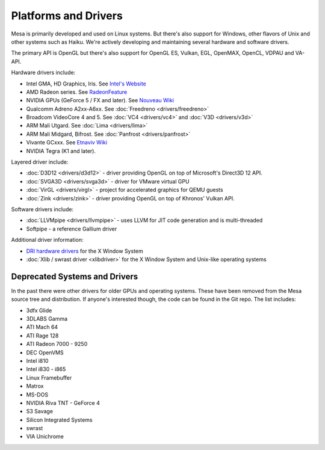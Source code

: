 Platforms and Drivers
=====================

Mesa is primarily developed and used on Linux systems. But there's also
support for Windows, other flavors of Unix and other systems such as
Haiku. We're actively developing and maintaining several hardware and
software drivers.

The primary API is OpenGL but there's also support for OpenGL ES, Vulkan,
EGL, OpenMAX, OpenCL, VDPAU and VA-API.

Hardware drivers include:

-  Intel GMA, HD Graphics, Iris. See `Intel's
   Website <https://01.org/linuxgraphics>`__
-  AMD Radeon series. See
   `RadeonFeature <https://www.x.org/wiki/RadeonFeature>`__
-  NVIDIA GPUs (GeForce 5 / FX and later). See `Nouveau
   Wiki <https://nouveau.freedesktop.org>`__
-  Qualcomm Adreno A2xx-A6xx. See :doc:`Freedreno
   <drivers/freedreno>`
-  Broadcom VideoCore 4 and 5. See :doc:`VC4 <drivers/vc4>` and
   :doc:`V3D <drivers/v3d>`
-  ARM Mali Utgard. See :doc:`Lima <drivers/lima>`
-  ARM Mali Midgard, Bifrost. See :doc:`Panfrost <drivers/panfrost>`
-  Vivante GCxxx. See `Etnaviv
   Wiki <https://github.com/laanwj/etna_viv/wiki>`__
-  NVIDIA Tegra (K1 and later).

Layered driver include:

-  :doc:`D3D12 <drivers/d3d12>` - driver providing OpenGL on top of
   Microsoft's Direct3D 12 API.
-  :doc:`SVGA3D <drivers/svga3d>` - driver for VMware virtual GPU
-  :doc:`VirGL <drivers/virgl>` - project for accelerated graphics for
   QEMU guests
-  :doc:`Zink <drivers/zink>` - driver providing OpenGL on top of
   Khronos' Vulkan API.

Software drivers include:

-  :doc:`LLVMpipe <drivers/llvmpipe>` - uses LLVM for JIT code generation
   and is multi-threaded
-  Softpipe - a reference Gallium driver

Additional driver information:

-  `DRI hardware drivers <https://dri.freedesktop.org/>`__ for the X
   Window System
-  :doc:`Xlib / swrast driver <xlibdriver>` for the X Window System
   and Unix-like operating systems

Deprecated Systems and Drivers
------------------------------

In the past there were other drivers for older GPUs and operating
systems. These have been removed from the Mesa source tree and
distribution. If anyone's interested though, the code can be found in
the Git repo. The list includes:

-  3dfx Glide
-  3DLABS Gamma
-  ATI Mach 64
-  ATI Rage 128
-  ATI Radeon 7000 - 9250
-  DEC OpenVMS
-  Intel i810
-  Intel i830 - i865
-  Linux Framebuffer
-  Matrox
-  MS-DOS
-  NVIDIA Riva TNT - GeForce 4
-  S3 Savage
-  Silicon Integrated Systems
-  swrast
-  VIA Unichrome
